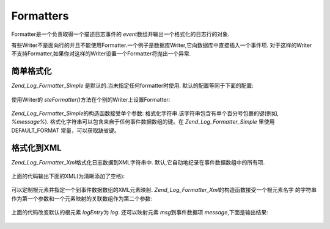 .. _zend.log.formatters:

Formatters
==========

Formatter是一个负责取得一个描述日志事件的 *event*\
数组并输出一个格式化的日志行的对象.

有些Writer不是面向行的并且不能使用Formatter.一个例子是数据库Writer,它向数据库中直接插入一个事件项.
对于这样的Writer不支持Formatter,如果你对这样的Writer设置一个Formatter将抛出一个异常.

.. _zend.log.formatters.simple:

简单格式化
-----

*Zend_Log_Formatter_Simple* 是默认的.当未指定任何formatter时使用.
默认的配置等同于下面的配置:

   .. code-block:: php
      :linenos:

      <?php
      $format = '%timestamp% %priorityName% (%priority%): %message%' . PHP_EOL;
      $formatter = new Zend_Log_Formatter_Simple($format);



使用Writer的 *steFormatter()*\ 方法在个别的Writer上设置Formatter:

   .. code-block:: php
      :linenos:

      <?php
      $writer = new Zend_Log_Writer_Stream('php://output');
      $formatter = new Zend_Log_Formatter_Simple('hello %message%' . PHP_EOL);
      $writer->setFormatter($formatter);

      $logger = new Zend_Log();
      $logger->addWriter($writer);

      $logger->info('there');

      // outputs "hello there"



*Zend_Log_Formatter_Simple*\ 的构造函数接受单个参数:
格式化字符串.该字符串包含有单个百分号包裹的键(例如, *%message%*).
格式化字符串可以包含来自于任何事件数据数组的键。在 *Zend_Log_Formatter_Simple* 里使用
DEFAULT_FORMAT 常量，可以获取缺省键。

.. _zend.log.formatters.xml:

格式化到XML
-------

*Zend_Log_Formatter_Xml*\ 格式化日志数据到XML字符串中.
默认,它自动地纪录在事件数据数组中的所有项.

   .. code-block:: php
      :linenos:

      <?php
      $writer = new Zend_Log_Writer_Stream('php://output');
      $formatter = new Zend_Log_Formatter_Xml();
      $writer->setFormatter($formatter);

      $logger = new Zend_Log();
      $logger->addWriter($writer);

      $logger->info('informational message');



上面的代码输出下面的XML(为清晰添加了空格):

   .. code-block:: php
      :linenos:

      <logEntry>
        <timestamp>2007-04-06T07:24:37-07:00</timestamp>
        <message>informational message</message>
        <priority>6</priority>
        <priorityName>INFO</priorityName>
      </logEntry>



可以定制根元素并指定一个到事件数据数组的XML元素映射. *Zend_Log_Formatter_Xml*\
的构造函数接受一个根元素名字
的字符串作为第一个参数和一个元素映射的关联数组作为第二个参数:

   .. code-block:: php
      :linenos:

      <?php
      $writer = new Zend_Log_Writer_Stream('php://output');
      $formatter = new Zend_Log_Formatter_Xml('log', array('msg' => 'message', 'level' => 'priorityName'));
      $writer->setFormatter($formatter);

      $logger = new Zend_Log();
      $logger->addWriter($writer);

      $logger->info('informational message');

上面的代码改变默认的根元素 *logEntry*\ 为 *log*. 还可以映射元素 *msg*\ 到事件数据项
*message*,下面是输出结果:

   .. code-block:: php
      :linenos:

      <log>
        <msg>informational message</msg>
        <level>INFO</level>
      </log>




